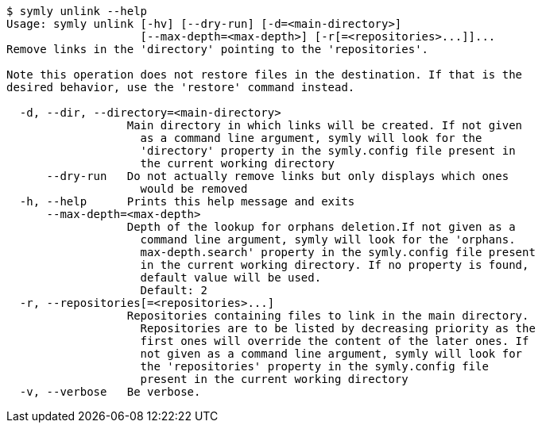 ----
$ symly unlink --help
Usage: symly unlink [-hv] [--dry-run] [-d=<main-directory>]
                    [--max-depth=<max-depth>] [-r[=<repositories>...]]...
Remove links in the 'directory' pointing to the 'repositories'.

Note this operation does not restore files in the destination. If that is the
desired behavior, use the 'restore' command instead.

  -d, --dir, --directory=<main-directory>
                  Main directory in which links will be created. If not given
                    as a command line argument, symly will look for the
                    'directory' property in the symly.config file present in
                    the current working directory
      --dry-run   Do not actually remove links but only displays which ones
                    would be removed
  -h, --help      Prints this help message and exits
      --max-depth=<max-depth>
                  Depth of the lookup for orphans deletion.If not given as a
                    command line argument, symly will look for the 'orphans.
                    max-depth.search' property in the symly.config file present
                    in the current working directory. If no property is found,
                    default value will be used.
                    Default: 2
  -r, --repositories[=<repositories>...]
                  Repositories containing files to link in the main directory.
                    Repositories are to be listed by decreasing priority as the
                    first ones will override the content of the later ones. If
                    not given as a command line argument, symly will look for
                    the 'repositories' property in the symly.config file
                    present in the current working directory
  -v, --verbose   Be verbose.
----